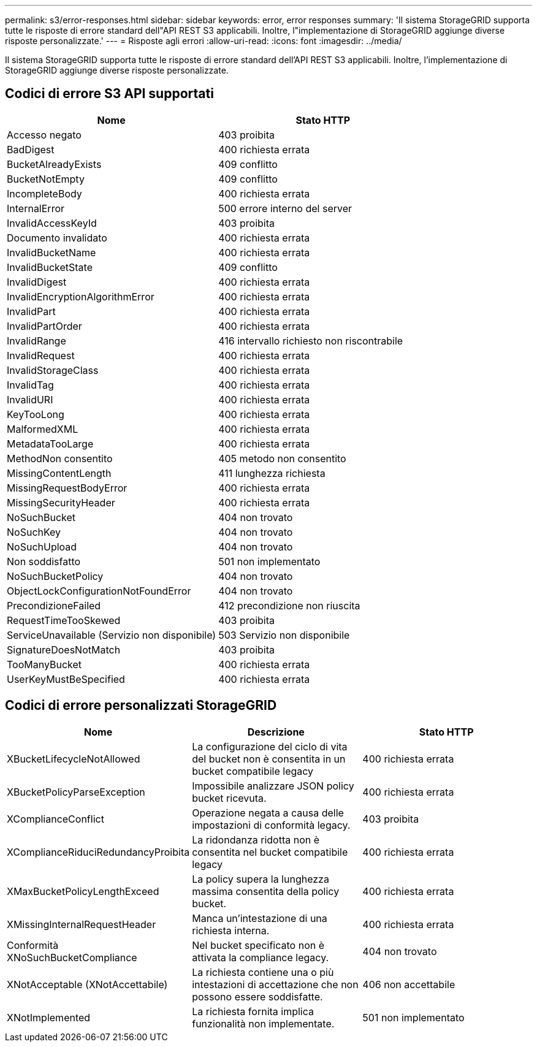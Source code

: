 ---
permalink: s3/error-responses.html 
sidebar: sidebar 
keywords: error, error responses 
summary: 'Il sistema StorageGRID supporta tutte le risposte di errore standard dell"API REST S3 applicabili. Inoltre, l"implementazione di StorageGRID aggiunge diverse risposte personalizzate.' 
---
= Risposte agli errori
:allow-uri-read: 
:icons: font
:imagesdir: ../media/


[role="lead"]
Il sistema StorageGRID supporta tutte le risposte di errore standard dell'API REST S3 applicabili. Inoltre, l'implementazione di StorageGRID aggiunge diverse risposte personalizzate.



== Codici di errore S3 API supportati

|===
| Nome | Stato HTTP 


 a| 
Accesso negato
 a| 
403 proibita



 a| 
BadDigest
 a| 
400 richiesta errata



 a| 
BucketAlreadyExists
 a| 
409 conflitto



 a| 
BucketNotEmpty
 a| 
409 conflitto



 a| 
IncompleteBody
 a| 
400 richiesta errata



 a| 
InternalError
 a| 
500 errore interno del server



 a| 
InvalidAccessKeyId
 a| 
403 proibita



 a| 
Documento invalidato
 a| 
400 richiesta errata



 a| 
InvalidBucketName
 a| 
400 richiesta errata



 a| 
InvalidBucketState
 a| 
409 conflitto



 a| 
InvalidDigest
 a| 
400 richiesta errata



 a| 
InvalidEncryptionAlgorithmError
 a| 
400 richiesta errata



 a| 
InvalidPart
 a| 
400 richiesta errata



 a| 
InvalidPartOrder
 a| 
400 richiesta errata



 a| 
InvalidRange
 a| 
416 intervallo richiesto non riscontrabile



 a| 
InvalidRequest
 a| 
400 richiesta errata



 a| 
InvalidStorageClass
 a| 
400 richiesta errata



 a| 
InvalidTag
 a| 
400 richiesta errata



 a| 
InvalidURI
 a| 
400 richiesta errata



 a| 
KeyTooLong
 a| 
400 richiesta errata



 a| 
MalformedXML
 a| 
400 richiesta errata



 a| 
MetadataTooLarge
 a| 
400 richiesta errata



 a| 
MethodNon consentito
 a| 
405 metodo non consentito



 a| 
MissingContentLength
 a| 
411 lunghezza richiesta



 a| 
MissingRequestBodyError
 a| 
400 richiesta errata



 a| 
MissingSecurityHeader
 a| 
400 richiesta errata



 a| 
NoSuchBucket
 a| 
404 non trovato



 a| 
NoSuchKey
 a| 
404 non trovato



 a| 
NoSuchUpload
 a| 
404 non trovato



 a| 
Non soddisfatto
 a| 
501 non implementato



 a| 
NoSuchBucketPolicy
 a| 
404 non trovato



 a| 
ObjectLockConfigurationNotFoundError
 a| 
404 non trovato



 a| 
PrecondizioneFailed
 a| 
412 precondizione non riuscita



 a| 
RequestTimeTooSkewed
 a| 
403 proibita



 a| 
ServiceUnavailable (Servizio non disponibile)
 a| 
503 Servizio non disponibile



 a| 
SignatureDoesNotMatch
 a| 
403 proibita



 a| 
TooManyBucket
 a| 
400 richiesta errata



 a| 
UserKeyMustBeSpecified
 a| 
400 richiesta errata

|===


== Codici di errore personalizzati StorageGRID

|===
| Nome | Descrizione | Stato HTTP 


 a| 
XBucketLifecycleNotAllowed
 a| 
La configurazione del ciclo di vita del bucket non è consentita in un bucket compatibile legacy
 a| 
400 richiesta errata



 a| 
XBucketPolicyParseException
 a| 
Impossibile analizzare JSON policy bucket ricevuta.
 a| 
400 richiesta errata



 a| 
XComplianceConflict
 a| 
Operazione negata a causa delle impostazioni di conformità legacy.
 a| 
403 proibita



 a| 
XComplianceRiduciRedundancyProibita
 a| 
La ridondanza ridotta non è consentita nel bucket compatibile legacy
 a| 
400 richiesta errata



 a| 
XMaxBucketPolicyLengthExceed
 a| 
La policy supera la lunghezza massima consentita della policy bucket.
 a| 
400 richiesta errata



 a| 
XMissingInternalRequestHeader
 a| 
Manca un'intestazione di una richiesta interna.
 a| 
400 richiesta errata



 a| 
Conformità XNoSuchBucketCompliance
 a| 
Nel bucket specificato non è attivata la compliance legacy.
 a| 
404 non trovato



 a| 
XNotAcceptable (XNotAccettabile)
 a| 
La richiesta contiene una o più intestazioni di accettazione che non possono essere soddisfatte.
 a| 
406 non accettabile



 a| 
XNotImplemented
 a| 
La richiesta fornita implica funzionalità non implementate.
 a| 
501 non implementato

|===